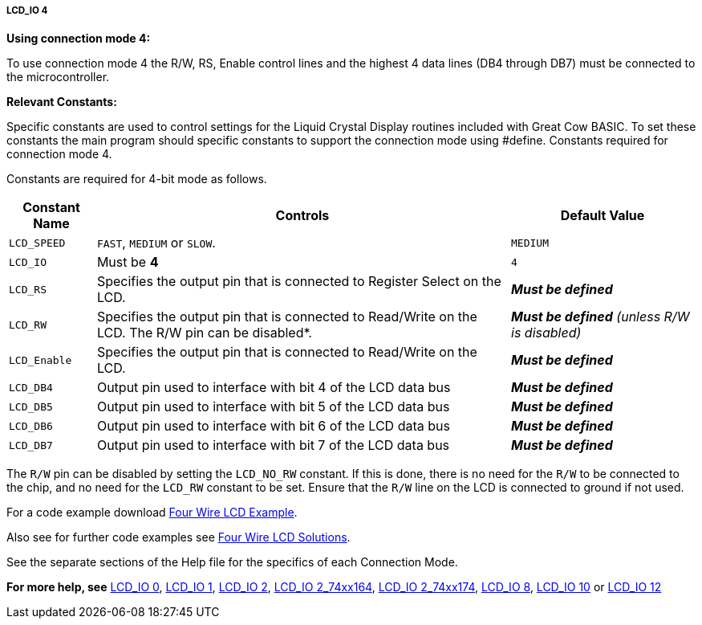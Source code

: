 ===== LCD_IO 4

*Using connection mode 4:*

To use connection mode 4 the R/W, RS, Enable control lines and the highest 4 data lines (DB4 through DB7) must be connected to the microcontroller.

*Relevant Constants:*

Specific constants are used to control settings for the Liquid Crystal Display routines included with Great Cow BASIC.  To set these constants the main program should specific constants to support the connection mode using #define.
Constants required for connection mode 4.

Constants are required for 4-bit mode as follows.
[cols=3, options="header,autowidth"]
|===
|*Constant Name*
|*Controls*
|*Default Value*

|`LCD_SPEED`
|`FAST`, `MEDIUM` or `SLOW`.
|`MEDIUM`

|`LCD_IO`
|Must be *4*
|`4`

|`LCD_RS`
|Specifies the output pin that is connected to Register Select on the
LCD.
|*_Must be defined_*

|`LCD_RW`
|Specifies the output pin that is connected to Read/Write on the LCD. The
R/W pin can be disabled*.
|*_Must be defined_* _(unless R/W is disabled)_

|`LCD_Enable`
|Specifies the output pin that is connected to Read/Write on the LCD.
|*_Must be defined_*

|`LCD_DB4`
|Output pin used to interface with bit 4 of the LCD data bus
|*_Must be defined_*

|`LCD_DB5`
|Output pin used to interface with bit 5 of the LCD data bus
|*_Must be defined_*

|`LCD_DB6`
|Output pin used to interface with bit 6 of the LCD data bus
|*_Must be defined_*

|`LCD_DB7`
|Output pin used to interface with bit 7 of the LCD data bus
|*_Must be defined_*

|===

The `R/W` pin can be disabled by setting the `LCD_NO_RW` constant. If this
is done, there is no need for the `R/W` to be connected to the chip, and
no need for the `LCD_RW` constant to be set. Ensure that the `R/W` line on
the LCD is connected to ground if not used.



For a code example download http://gcbasic.sourceforge.net/library/DEMO%20CODE/Demo%20code%20for%20lcd/Demo%20mode%204.gcb[Four Wire LCD Example].

Also see for further code examples see http://sourceforge.net/projects/gcbasic/files/Demonstration%20Files/LCD%20Solutions/[Four Wire LCD Solutions].

See the separate sections of the Help file for the specifics of each
Connection Mode.

*For more help, see*
<<_lcd_io_0,LCD_IO 0>>, <<_lcd_io_1,LCD_IO 1>>, <<_lcd_io_2,LCD_IO 2>>,
<<_lcd_io_2_74xx164,LCD_IO 2_74xx164>>, <<_lcd_io_2_74xx174,LCD_IO 2_74xx174>>,
<<_lcd_io_8,LCD_IO 8>>,
<<_lcd_io_10,LCD_IO 10>> or <<_lcd_io_12,LCD_IO 12>>